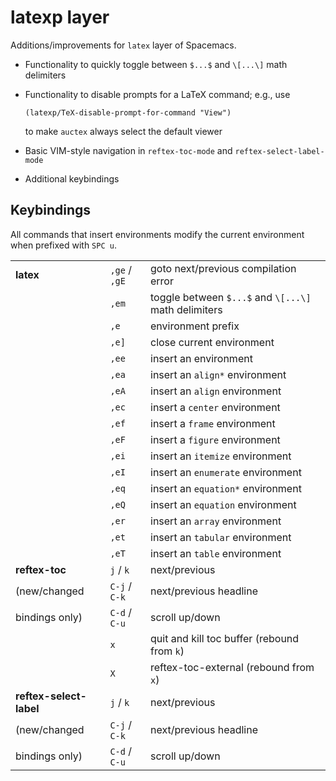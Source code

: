 * latexp layer
Additions/improvements for ~latex~ layer of Spacemacs.
- Functionality to quickly toggle between =$...$= and =\[...\]= math delimiters
- Functionality to disable prompts for a LaTeX command; e.g., use
  #+BEGIN_SRC elisp
  (latexp/TeX-disable-prompt-for-command "View")
  #+END_SRC
  to make ~auctex~ always select the default viewer
- Basic VIM-style navigation in =reftex-toc-mode= and =reftex-select-label-mode=
- Additional keybindings

** Keybindings
All commands that insert environments modify the current environment when
prefixed with =SPC u=.
| *latex*               | =,ge= / =,gE= | goto next/previous compilation error                  |
|                       | =,em=         | toggle  between =$...$= and =\[...\]= math delimiters |
|                       | =,e=          | environment prefix                                    |
|                       | =,e]=         | close current environment                             |
|                       | =,ee=         | insert an environment                                 |
|                       | =,ea=         | insert an =align*= environment                        |
|                       | =,eA=         | insert an =align= environment                         |
|                       | =,ec=         | insert a =center= environment                         |
|                       | =,ef=         | insert a =frame= environment                          |
|                       | =,eF=         | insert a =figure= environment                         |
|                       | =,ei=         | insert an =itemize= environment                       |
|                       | =,eI=         | insert an =enumerate= environment                     |
|                       | =,eq=         | insert an =equation*= environment                     |
|                       | =,eQ=         | insert an =equation= environment                      |
|                       | =,er=         | insert an =array= environment                         |
|                       | =,et=         | insert an =tabular= environment                       |
|                       | =,eT=         | insert an =table= environment                         |
| *reftex-toc*          | =j= / =k=     | next/previous                                         |
| (new/changed          | =C-j= / =C-k= | next/previous headline                                |
| bindings only)        | =C-d= / =C-u= | scroll up/down                                        |
|                       | =x=           | quit and kill toc buffer (rebound from =k=)           |
|                       | =X=           | reftex-toc-external (rebound from =x=)                |
| *reftex-select-label* | =j= / =k=     | next/previous                                         |
| (new/changed          | =C-j= / =C-k= | next/previous headline                                |
| bindings only)        | =C-d= / =C-u= | scroll up/down                                        |
